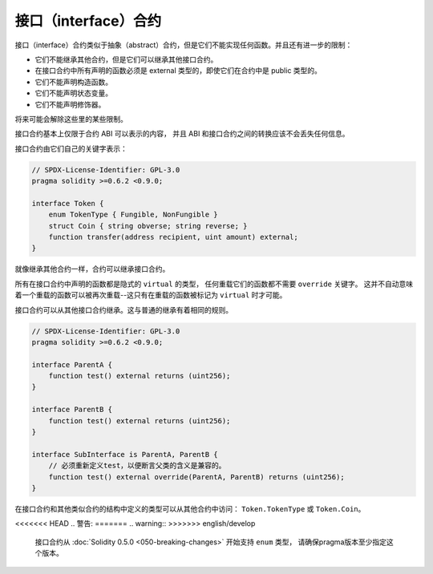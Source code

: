 .. index:: ! contract;interface, ! interface contract

.. _interfaces:

**********************
接口（interface）合约
**********************

接口（interface）合约类似于抽象（abstract）合约，但是它们不能实现任何函数。并且还有进一步的限制：

- 它们不能继承其他合约，但是它们可以继承其他接口合约。
- 在接口合约中所有声明的函数必须是 external 类型的，即使它们在合约中是 public 类型的。
- 它们不能声明构造函数。
- 它们不能声明状态变量。
- 它们不能声明修饰器。

将来可能会解除这些里的某些限制。

接口合约基本上仅限于合约 ABI 可以表示的内容，
并且 ABI 和接口合约之间的转换应该不会丢失任何信息。

接口合约由它们自己的关键字表示：

.. code-block:: solidity

    // SPDX-License-Identifier: GPL-3.0
    pragma solidity >=0.6.2 <0.9.0;

    interface Token {
        enum TokenType { Fungible, NonFungible }
        struct Coin { string obverse; string reverse; }
        function transfer(address recipient, uint amount) external;
    }

就像继承其他合约一样，合约可以继承接口合约。

所有在接口合约中声明的函数都是隐式的 ``virtual`` 的类型，
任何重载它们的函数都不需要 ``override`` 关键字。
这并不自动意味着一个重载的函数可以被再次重载--这只有在重载的函数被标记为 ``virtual`` 时才可能。

接口合约可以从其他接口合约继承。这与普通的继承有着相同的规则。

.. code-block:: solidity

    // SPDX-License-Identifier: GPL-3.0
    pragma solidity >=0.6.2 <0.9.0;

    interface ParentA {
        function test() external returns (uint256);
    }

    interface ParentB {
        function test() external returns (uint256);
    }

    interface SubInterface is ParentA, ParentB {
        // 必须重新定义test，以便断言父类的含义是兼容的。
        function test() external override(ParentA, ParentB) returns (uint256);
    }

在接口合约和其他类似合约的结构中定义的类型可以从其他合约中访问： ``Token.TokenType`` 或 ``Token.Coin``。

<<<<<<< HEAD
.. 警告:
=======
.. warning::
>>>>>>> english/develop

    接口合约从 :doc:`Solidity 0.5.0 <050-breaking-changes>` 开始支持 ``enum`` 类型，
    请确保pragma版本至少指定这个版本。
